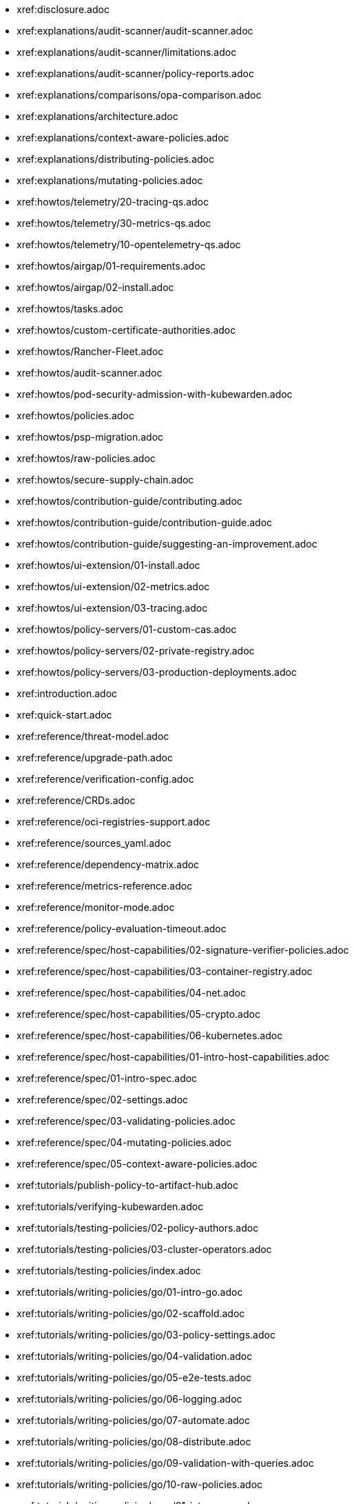 * xref:disclosure.adoc
* xref:explanations/audit-scanner/audit-scanner.adoc
* xref:explanations/audit-scanner/limitations.adoc
* xref:explanations/audit-scanner/policy-reports.adoc
* xref:explanations/comparisons/opa-comparison.adoc
* xref:explanations/architecture.adoc
* xref:explanations/context-aware-policies.adoc
* xref:explanations/distributing-policies.adoc
* xref:explanations/mutating-policies.adoc
* xref:howtos/telemetry/20-tracing-qs.adoc
* xref:howtos/telemetry/30-metrics-qs.adoc
* xref:howtos/telemetry/10-opentelemetry-qs.adoc
* xref:howtos/airgap/01-requirements.adoc
* xref:howtos/airgap/02-install.adoc
* xref:howtos/tasks.adoc
* xref:howtos/custom-certificate-authorities.adoc
* xref:howtos/Rancher-Fleet.adoc
* xref:howtos/audit-scanner.adoc
* xref:howtos/pod-security-admission-with-kubewarden.adoc
* xref:howtos/policies.adoc
* xref:howtos/psp-migration.adoc
* xref:howtos/raw-policies.adoc
* xref:howtos/secure-supply-chain.adoc
* xref:howtos/contribution-guide/contributing.adoc
* xref:howtos/contribution-guide/contribution-guide.adoc
* xref:howtos/contribution-guide/suggesting-an-improvement.adoc
* xref:howtos/ui-extension/01-install.adoc
* xref:howtos/ui-extension/02-metrics.adoc
* xref:howtos/ui-extension/03-tracing.adoc
* xref:howtos/policy-servers/01-custom-cas.adoc
* xref:howtos/policy-servers/02-private-registry.adoc
* xref:howtos/policy-servers/03-production-deployments.adoc
* xref:introduction.adoc
* xref:quick-start.adoc
* xref:reference/threat-model.adoc
* xref:reference/upgrade-path.adoc
* xref:reference/verification-config.adoc
* xref:reference/CRDs.adoc
* xref:reference/oci-registries-support.adoc
* xref:reference/sources_yaml.adoc
* xref:reference/dependency-matrix.adoc
* xref:reference/metrics-reference.adoc
* xref:reference/monitor-mode.adoc
* xref:reference/policy-evaluation-timeout.adoc
* xref:reference/spec/host-capabilities/02-signature-verifier-policies.adoc
* xref:reference/spec/host-capabilities/03-container-registry.adoc
* xref:reference/spec/host-capabilities/04-net.adoc
* xref:reference/spec/host-capabilities/05-crypto.adoc
* xref:reference/spec/host-capabilities/06-kubernetes.adoc
* xref:reference/spec/host-capabilities/01-intro-host-capabilities.adoc
* xref:reference/spec/01-intro-spec.adoc
* xref:reference/spec/02-settings.adoc
* xref:reference/spec/03-validating-policies.adoc
* xref:reference/spec/04-mutating-policies.adoc
* xref:reference/spec/05-context-aware-policies.adoc
* xref:tutorials/publish-policy-to-artifact-hub.adoc
* xref:tutorials/verifying-kubewarden.adoc
* xref:tutorials/testing-policies/02-policy-authors.adoc
* xref:tutorials/testing-policies/03-cluster-operators.adoc
* xref:tutorials/testing-policies/index.adoc
* xref:tutorials/writing-policies/go/01-intro-go.adoc
* xref:tutorials/writing-policies/go/02-scaffold.adoc
* xref:tutorials/writing-policies/go/03-policy-settings.adoc
* xref:tutorials/writing-policies/go/04-validation.adoc
* xref:tutorials/writing-policies/go/05-e2e-tests.adoc
* xref:tutorials/writing-policies/go/06-logging.adoc
* xref:tutorials/writing-policies/go/07-automate.adoc
* xref:tutorials/writing-policies/go/08-distribute.adoc
* xref:tutorials/writing-policies/go/09-validation-with-queries.adoc
* xref:tutorials/writing-policies/go/10-raw-policies.adoc
* xref:tutorials/writing-policies/rego/01-intro-rego.adoc
* xref:tutorials/writing-policies/rego/02-builtin-support.adoc
* xref:tutorials/writing-policies/rego/gatekeeper/01-intro.adoc
* xref:tutorials/writing-policies/rego/gatekeeper/02-create-policy.adoc
* xref:tutorials/writing-policies/rego/gatekeeper/03-build-and-run.adoc
* xref:tutorials/writing-policies/rego/gatekeeper/04-distribute.adoc
* xref:tutorials/writing-policies/rego/open-policy-agent/01-intro.adoc
* xref:tutorials/writing-policies/rego/open-policy-agent/02-create-policy.adoc
* xref:tutorials/writing-policies/rego/open-policy-agent/03-build-and-run.adoc
* xref:tutorials/writing-policies/rego/open-policy-agent/04-distribute.adoc
* xref:tutorials/writing-policies/rego/open-policy-agent/05-raw-policies.adoc
* xref:tutorials/writing-policies/rust/01-intro-rust.adoc
* xref:tutorials/writing-policies/rust/02-create-policy.adoc
* xref:tutorials/writing-policies/rust/03-define-policy-settings.adoc
* xref:tutorials/writing-policies/rust/04-write-validation-logic.adoc
* xref:tutorials/writing-policies/rust/05-mutation-policy.adoc
* xref:tutorials/writing-policies/rust/06-logging.adoc
* xref:tutorials/writing-policies/rust/07-build-and-distribute.adoc
* xref:tutorials/writing-policies/rust/08-raw-policies.adoc
* xref:tutorials/writing-policies/dotnet.adoc
* xref:tutorials/writing-policies/wasi/01-intro-wasi.adoc
* xref:tutorials/writing-policies/wasi/02-raw-policies.adoc
* xref:tutorials/writing-policies/index.adoc
* xref:tutorials/writing-policies/metadata.adoc
* xref:tutorials/writing-policies/other-languages.adoc
* xref:tutorials/writing-policies/swift.adoc
* xref:tutorials/writing-policies/typescript.adoc
